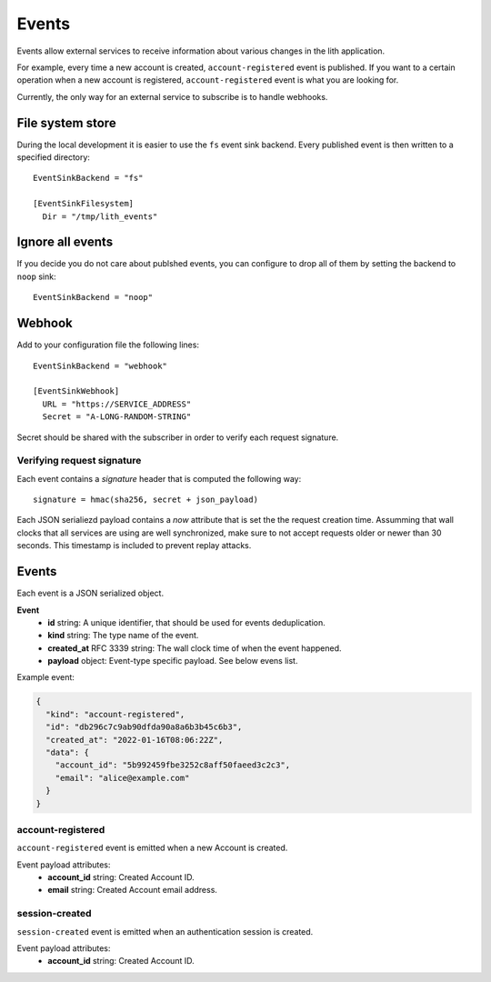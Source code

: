 Events
======

Events allow external services to receive information about various changes in the lith application.

For example, every time a new account is created, ``account-registered`` event is published. If you want to a certain operation when a new account is registered, ``account-registered`` event is what you are looking for.

Currently, the only way for an external service to subscribe is to handle webhooks.


File system store
-----------------

During the local development it is easier to use the ``fs`` event sink backend. Every published event is then written to a specified directory::

    EventSinkBackend = "fs"

    [EventSinkFilesystem]
      Dir = "/tmp/lith_events"


Ignore all events
-----------------

If you decide you do not care about publshed events, you can configure to drop all of them by setting the backend to ``noop`` sink::

    EventSinkBackend = "noop"


Webhook
-------

Add to your configuration file the following lines::

    EventSinkBackend = "webhook"

    [EventSinkWebhook]
      URL = "https://SERVICE_ADDRESS"
      Secret = "A-LONG-RANDOM-STRING"

Secret should be shared with the subscriber in order to verify each request signature.



Verifying request signature
^^^^^^^^^^^^^^^^^^^^^^^^^^^

Each event contains a `signature` header that is computed the following way::

    signature = hmac(sha256, secret + json_payload)

Each JSON serialiezd payload contains a `now` attribute that is set the the request creation time. Assumming that wall clocks that all services are using are well synchronized, make sure to not accept requests older or newer than 30 seconds. This timestamp is included to prevent replay attacks.


Events
------

Each event is a JSON serialized object.

**Event**
  * **id** string: A unique identifier, that should be used for events deduplication.
  * **kind** string: The type name of the event.
  * **created_at** RFC 3339 string: The wall clock time of when the event happened.
  * **payload** object: Event-type specific payload. See below evens list.


Example event:

.. code-block:: json

    {
      "kind": "account-registered",
      "id": "db296c7c9ab90dfda90a8a6b3b45c6b3",
      "created_at": "2022-01-16T08:06:22Z",
      "data": {
        "account_id": "5b992459fbe3252c8aff50faeed3c2c3",
        "email": "alice@example.com"
      }
    }



account-registered
^^^^^^^^^^^^^^^^^^

``account-registered`` event is emitted when a new Account is created.

Event payload attributes:
  * **account_id** string: Created Account ID.
  * **email** string: Created Account email address.


session-created
^^^^^^^^^^^^^^^

``session-created`` event is emitted when an authentication session is created.

Event payload attributes:
  * **account_id** string: Created Account ID.
